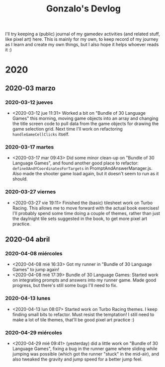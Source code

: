 #+TITLE: Gonzalo's Devlog

I'll try keeping a (public) journal of my gamedev activities (and related
stuff, like pixel art) here.
This is mainly for my own, to keep record of my journey as I learn and
create my own things, but I also hope it helps whoever reads it :)

* 2020
** 2020-03 marzo
*** 2020-03-12 jueves
	- <2020-03-12 jue 11:31> Worked a bit on "Bundle of 30 Language
      Games" this morning, moving game objects into an array and
      changing the title screen code to pull data from the game
      objects for drawing the game selection grid. Next time I'll work
      on refactoring ~handleGameCellClicks~ itself.
*** 2020-03-17 martes
- <2020-03-17 mar 09:43> Did some minor clean-up on "Bundle of 30
  Language Games", and found another good place to refactor:
  ~defineXAndYCoordinatesForTargets~ in
  PromptAndAnswerManager.js. Also made the shooter game load again,
  but it doesn't seem to run as it should.
*** 2020-03-27 viernes
- <2020-03-27 vie 19:11> Finished the (basic) tilesheet work on Turbo
  Racing. This allows me to move forward with the actual book
  exercises! I'll probably spend some time doing a couple of themes,
  rather than just the day/night tile sets suggested in the book, to
  get more pixel art practice.
** 2020-04 abril
*** 2020-04-08 miércoles
- <2020-04-08 mié 16:33> Got my runner in "Bundle of 30 Language
  Games" to jump again!
- <2020-04-08 mié 17:39> Bundle of 30 Language Games: Started work on
  integrating prompts and answers into my runner game. Made good
  progress, but there's still some bugs I'll need to fix.
*** 2020-04-13 lunes
- <2020-04-13 lun 08:07> Started work on Turbo Racing themes. I keep
  finding small bits to refactor. Must resist the temptation! I still
  need to make a lot of tile themes, that'll be good pixel art
  practice :)
*** 2020-04-29 miércoles
- <2020-04-29 mié 09:41> (yesterday) did a little work on "Bundle of
  30 Language Games", fixing a bug in the runner game where sliding
  while jumping was possible (which got the runner "stuck" in the
  mid-air), and also tweaked the gravity and jump speed for a better
  jump feel.
